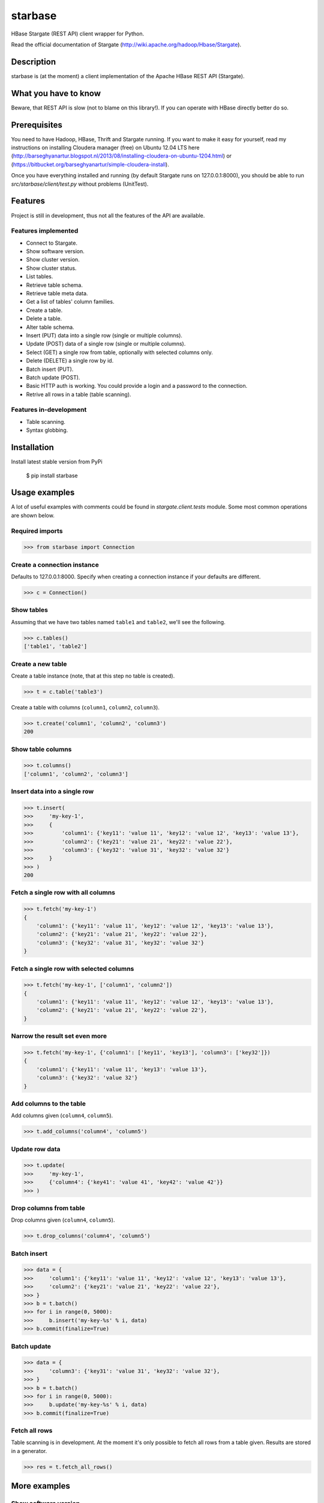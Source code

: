 =========================================
starbase
=========================================
HBase Stargate (REST API) client wrapper for Python.

Read the official documentation of Stargate (http://wiki.apache.org/hadoop/Hbase/Stargate).

Description
=========================================
starbase is (at the moment) a client implementation of the Apache HBase REST API (Stargate).

What you have to know
=========================================
Beware, that REST API is slow (not to blame on this library!). If you can operate with HBase directly
better do so.

Prerequisites
=========================================
You need to have Hadoop, HBase, Thrift and Stargate running. If you want to make it easy for yourself,
read my instructions on installing Cloudera manager (free) on Ubuntu 12.04 LTS here
(http://barseghyanartur.blogspot.nl/2013/08/installing-cloudera-on-ubuntu-1204.html) or
(https://bitbucket.org/barseghyanartur/simple-cloudera-install).

Once you have everything installed and running (by default Stargate runs on 127.0.0.1:8000), you should be able
to run `src/starbase/client/test.py` without problems (UnitTest).

Features
=========================================
Project is still in development, thus not all the features of the API are available.

Features implemented
-----------------------------------------
- Connect to Stargate.
- Show software version.
- Show cluster version.
- Show cluster status.
- List tables.
- Retrieve table schema.
- Retrieve table meta data.
- Get a list of tables' column families.
- Create a table.
- Delete a table.
- Alter table schema.
- Insert (PUT) data into a single row (single or multiple columns).
- Update (POST) data of a single row (single or multiple columns).
- Select (GET) a single row from table, optionally with selected columns only.
- Delete (DELETE) a single row by id.
- Batch insert (PUT).
- Batch update (POST).
- Basic HTTP auth is working. You could provide a login and a password to the connection.
- Retrive all rows in a table (table scanning).

Features in-development
-----------------------------------------
- Table scanning.
- Syntax globbing.

Installation
=========================================
Install latest stable version from PyPi

    $ pip install starbase

Usage examples
=========================================
A lot of useful examples with comments could be found in `stargate.client.tests` module. Some most
common operations are shown below.

Required imports
-----------------------------------------
>>> from starbase import Connection

Create a connection instance
-----------------------------------------
Defaults to 127.0.0.1:8000. Specify when creating a connection instance if your defaults are different.

>>> c = Connection()

Show tables
-----------------------------------------
Assuming that we have two tables named ``table1`` and ``table2``, we'll see the following.

>>> c.tables()
['table1', 'table2']

Create a new table
-----------------------------------------
Create a table instance (note, that at this step no table is created).

>>> t = c.table('table3')

Create a table with columns (``column1``, ``column2``, ``column3``).

>>> t.create('column1', 'column2', 'column3')
200

Show table columns
-----------------------------------------
>>> t.columns()
['column1', 'column2', 'column3']

Insert data into a single row
-----------------------------------------
>>> t.insert(
>>>     'my-key-1',
>>>     {
>>>         'column1': {'key11': 'value 11', 'key12': 'value 12', 'key13': 'value 13'},
>>>         'column2': {'key21': 'value 21', 'key22': 'value 22'},
>>>         'column3': {'key32': 'value 31', 'key32': 'value 32'}
>>>     }
>>> )
200

Fetch a single row with all columns
-----------------------------------------
>>> t.fetch('my-key-1')
{
    'column1': {'key11': 'value 11', 'key12': 'value 12', 'key13': 'value 13'},
    'column2': {'key21': 'value 21', 'key22': 'value 22'},
    'column3': {'key32': 'value 31', 'key32': 'value 32'}
}

Fetch a single row with selected columns
-----------------------------------------
>>> t.fetch('my-key-1', ['column1', 'column2'])
{
    'column1': {'key11': 'value 11', 'key12': 'value 12', 'key13': 'value 13'},
    'column2': {'key21': 'value 21', 'key22': 'value 22'},
}

Narrow the result set even more
-----------------------------------------
>>> t.fetch('my-key-1', {'column1': ['key11', 'key13'], 'column3': ['key32']})
{
    'column1': {'key11': 'value 11', 'key13': 'value 13'},
    'column3': {'key32': 'value 32'}
}

Add columns to the table
-----------------------------------------
Add columns given (``column4``, ``column5``).

>>> t.add_columns('column4', 'column5')

Update row data
-----------------------------------------
>>> t.update(
>>>     'my-key-1', 
>>>     {'column4': {'key41': 'value 41', 'key42': 'value 42'}}
>>> )

Drop columns from table
-----------------------------------------
Drop columns given (``column4``, ``column5``).

>>> t.drop_columns('column4', 'column5')

Batch insert
-----------------------------------------
>>> data = {
>>>     'column1': {'key11': 'value 11', 'key12': 'value 12', 'key13': 'value 13'},
>>>     'column2': {'key21': 'value 21', 'key22': 'value 22'},
>>> }
>>> b = t.batch()
>>> for i in range(0, 5000):
>>>     b.insert('my-key-%s' % i, data)
>>> b.commit(finalize=True)

Batch update
-----------------------------------------
>>> data = {
>>>     'column3': {'key31': 'value 31', 'key32': 'value 32'},
>>> }
>>> b = t.batch()
>>> for i in range(0, 5000):
>>>     b.update('my-key-%s' % i, data)
>>> b.commit(finalize=True)

Fetch all rows
-----------------------------------------
Table scanning is in development. At the moment it's only possible to fetch all rows from a
table given. Results are stored in a generator.

>>> res = t.fetch_all_rows()

More examples
=========================================

Show software version
-----------------------------------------
>>> print connection.version
{u'JVM': u'Sun Microsystems Inc. 1.6.0_43-20.14-b01',
 u'Jersey': u'1.8',
 u'OS': u'Linux 3.5.0-30-generic amd64',
 u'REST': u'0.0.2',
 u'Server': u'jetty/6.1.26'}

Show cluster version
-----------------------------------------
>>> print connection.cluster_version
u'0.94.7'

Show cluster status
-----------------------------------------
>>> print connection.cluster_status
{u'DeadNodes': [],
 u'LiveNodes': [{u'Region': [{u'currentCompactedKVs': 0,
 ...
 u'regions': 3,
 u'requests': 0}

Show table schema
-----------------------------------------
>>> print table.schema()
{u'ColumnSchema': [{u'BLOCKCACHE': u'true',
   u'BLOCKSIZE': u'65536',
 ...
   u'IS_ROOT': u'false',
 u'name': u'messages'}

Print table metadata
-----------------------------------------
>>> print table.regions() # Alias of `table.regions`

License
===================================
GPL 2.0/LGPL 2.1

Support
===================================
For any issues contact me at the e-mail given in the `Author` section.

Author
===================================
Artur Barseghyan <artur.barseghyan@gmail.com>

